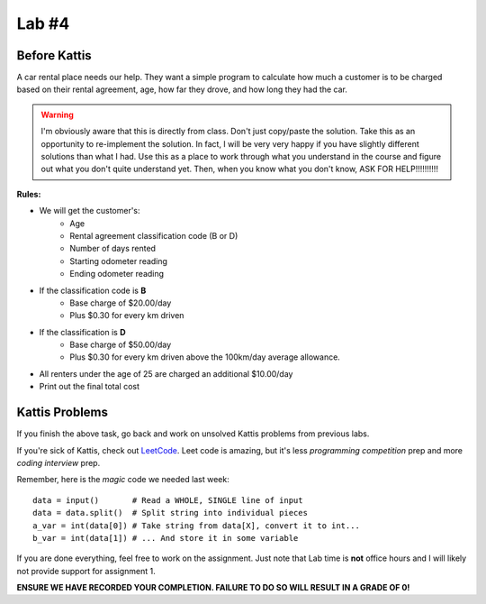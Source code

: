 ******
Lab #4
******

Before Kattis
=============

.. image:: /topics/car-rental/carRental.png

A car rental place needs our help. They want a simple program to calculate how much a customer is to be charged based on their rental agreement, age, how far they drove, and how long they had the car. 

.. warning::
   
   I'm obviously aware that this is directly from class. Don't just copy/paste the solution. Take this as an opportunity to re-implement the solution. In fact, I will be very very happy if you have slightly different solutions than what I had. Use this as a place to work through what you understand in the course and figure out what you don't quite understand yet. Then, when you know what you don't know, ASK FOR HELP!!!!!!!!!!

**Rules:**

* We will get the customer's:
   * Age
   * Rental agreement classification code (B or D)
   * Number of days rented
   * Starting odometer reading
   * Ending odometer reading
* If the classification code is **B**
   * Base charge of $20.00/day
   * Plus $0.30 for every km driven
* If the classification is **D**
   * Base charge of $50.00/day
   * Plus $0.30 for every km driven above the 100km/day average allowance. 
* All renters under the age of 25 are charged an additional $10.00/day 
* Print out the final total cost

Kattis Problems
===============

If you finish the above task, go back and work on unsolved Kattis problems from previous labs. 

If you're sick of Kattis, check out `LeetCode <https://leetcode.com/problemset/all/>`_. Leet code is amazing, but it's less *programming competition* prep and more *coding interview* prep. 

Remember, here is the *magic* code we needed last week::
   
   data = input()       # Read a WHOLE, SINGLE line of input
   data = data.split()  # Split string into individual pieces
   a_var = int(data[0]) # Take string from data[X], convert it to int...   
   b_var = int(data[1]) # ... And store it in some variable

If you are done everything, feel free to work on the assignment. Just note that Lab time is **not** office hours and I will likely not provide support for assignment 1. 


**ENSURE WE HAVE RECORDED YOUR COMPLETION. FAILURE TO DO SO WILL RESULT IN A GRADE OF 0!**
